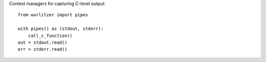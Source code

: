 
Context managers for capturing C-level output::

    from wurlitzer import pipes

    with pipes() as (stdout, stderr):
        call_c_function()
    out = stdout.read()
    err = stderr.read()


